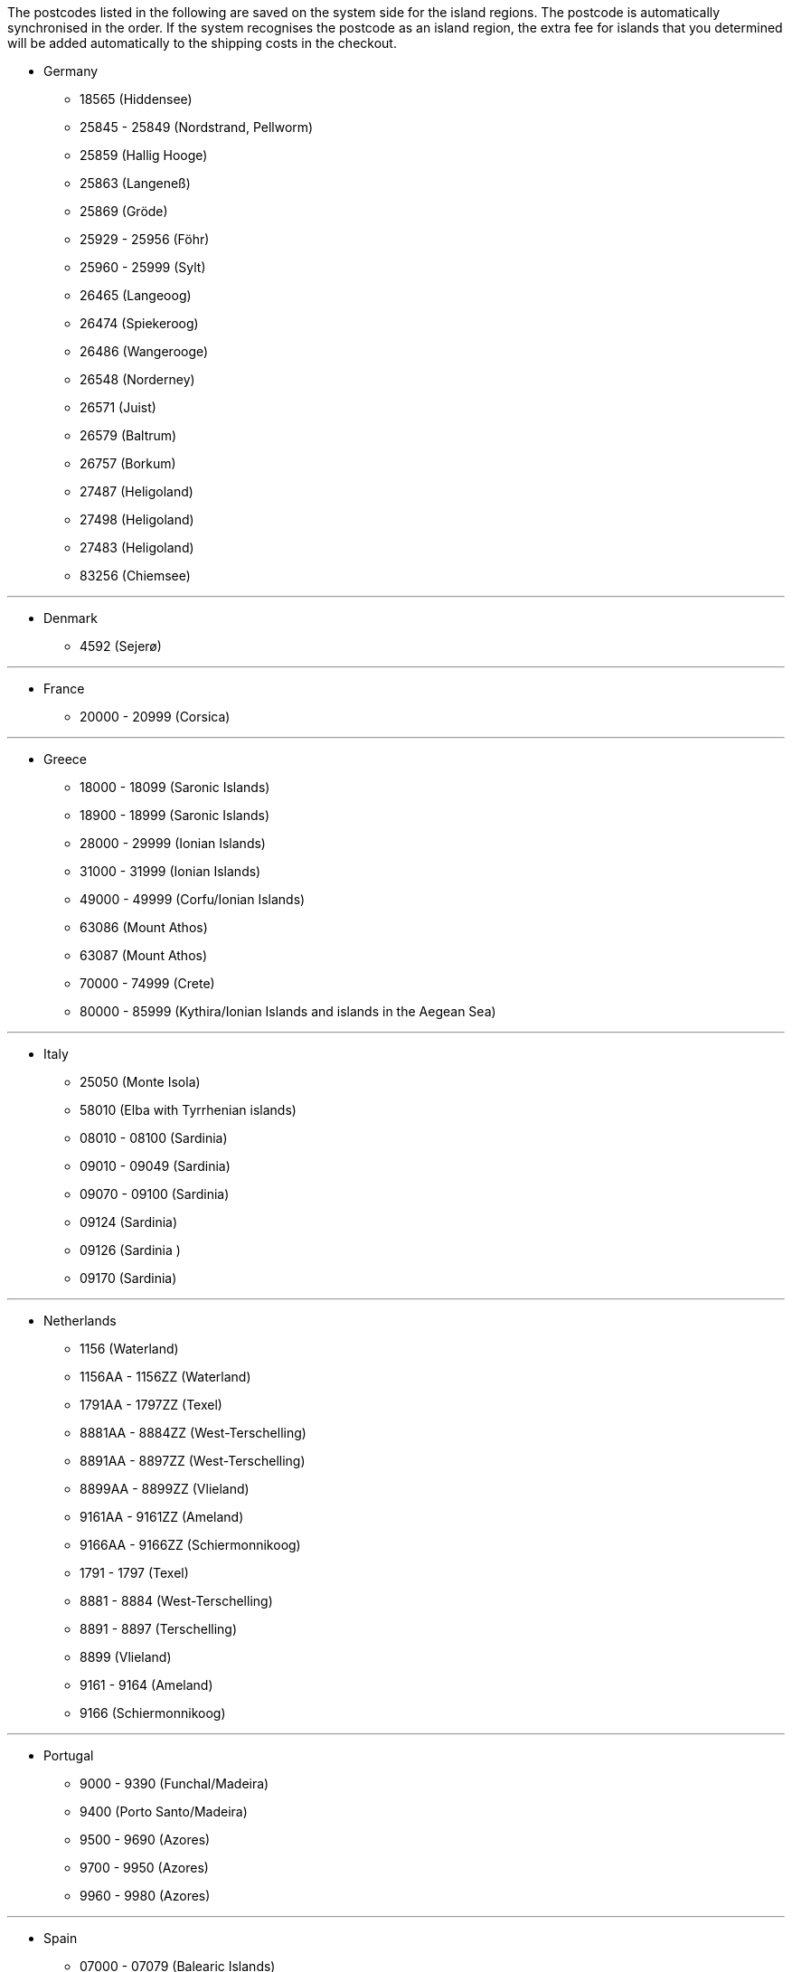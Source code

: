 The postcodes listed in the following are saved on the system side for the island regions. The postcode is automatically synchronised in the order. If the system recognises the postcode as an island region, the extra fee for islands that you determined will be added automatically to the shipping costs in the checkout.

* Germany

** 18565 (Hiddensee)
** 25845 - 25849 (Nordstrand, Pellworm)
** 25859 (Hallig Hooge)
** 25863 (Langeneß)
** 25869 (Gröde)
** 25929 - 25956 (Föhr)
** 25960 - 25999 (Sylt)
** 26465 (Langeoog)
** 26474 (Spiekeroog)
** 26486 (Wangerooge)
** 26548 (Norderney)
** 26571 (Juist)
** 26579 (Baltrum)
** 26757 (Borkum)
** 27487 (Heligoland)
** 27498 (Heligoland)
** 27483 (Heligoland)
** 83256 (Chiemsee)


---

* Denmark

** 4592 (Sejerø)

---

* France

** 20000 - 20999 (Corsica)

---

* Greece

** 18000 - 18099 (Saronic Islands)
** 18900 - 18999 (Saronic Islands)
** 28000 - 29999 (Ionian Islands)
** 31000 - 31999 (Ionian Islands)
** 49000 - 49999 (Corfu/Ionian Islands)
** 63086 (Mount Athos)
** 63087 (Mount Athos)
** 70000 - 74999 (Crete)
** 80000 - 85999 (Kythira/Ionian Islands and islands in the Aegean Sea)

---

* Italy

** 25050 (Monte Isola)
** 58010 (Elba with Tyrrhenian islands)
** 08010 - 08100 (Sardinia)
** 09010 - 09049 (Sardinia)
** 09070 - 09100 (Sardinia)
** 09124 (Sardinia)
** 09126 (Sardinia )
** 09170 (Sardinia)

---

* Netherlands

** 1156 (Waterland)
** 1156AA - 1156ZZ (Waterland)
** 1791AA - 1797ZZ (Texel)
** 8881AA - 8884ZZ (West-Terschelling)
** 8891AA - 8897ZZ (West-Terschelling)
** 8899AA - 8899ZZ (Vlieland)
** 9161AA - 9161ZZ (Ameland)
** 9166AA - 9166ZZ (Schiermonnikoog)
** 1791 - 1797 (Texel)
** 8881 - 8884 (West-Terschelling)
** 8891 - 8897 (Terschelling)
** 8899 (Vlieland)
** 9161 - 9164 (Ameland)
** 9166 (Schiermonnikoog)

---

* Portugal

** 9000 - 9390 (Funchal/Madeira)
** 9400 (Porto Santo/Madeira)
** 9500 - 9690 (Azores)
** 9700 - 9950 (Azores)
** 9960 - 9980 (Azores)

---

* Spain

** 07000 - 07079 (Balearic Islands)
** 07081 - 07999 (Balearic Islands)
// ** 20086
** 35000 - 35079 (Canary Islands)
** 35081 - 35999 (Canary Islands)
** 38000 - 38079 (Canary Islands)
** 38081 (Canary Islands)

---

* United Kingdom

** IM47NL (Isle of Man)
** BT1-82 (Northern Ireland)
** BT92-94 (Northern Ireland)
** GY1-9 (Channel Island of Guernsey)
** JE1-4 (Channel Island of Jersey)
** IM1-9 (Isle of Man)
** HS1-9 (Hebrides and Scottish Highlands)
** IV1-28 (Hebrides and Scottish Highlands)
** IV 36 (Hebrides and Scottish Highlands)
** IV40-56 (Hebrides and Scottish Highlands)
** IV63 (Hebrides and Scottish Highlands)
** KA27-28 (Hebrides and Scottish Highlands)
** PA41-78 (Hebrides and Scottish Highlands)
** PH19-26 (Hebrides and Scottish Highlands)
** PH31-44 (Hebrides and Scottish Highlands)
